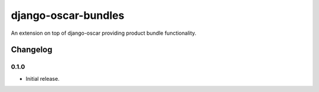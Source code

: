 =========================
django-oscar-bundles
=========================

An extension on top of django-oscar providing product bundle functionality.


Changelog
=========

0.1.0
------------------
- Initial release.


